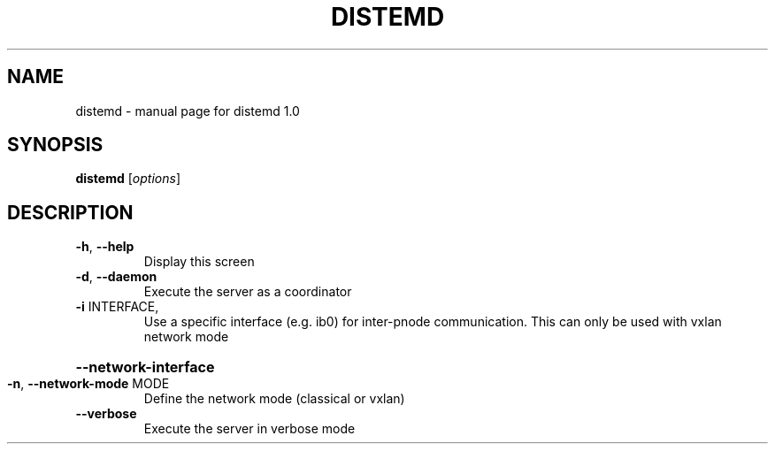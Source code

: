 .\" DO NOT MODIFY THIS FILE!  It was generated by help2man 1.44.1.
.TH DISTEMD "1" "March 2014" "distemd 1.0" "User Commands"
.SH NAME
distemd \- manual page for distemd 1.0
.SH SYNOPSIS
.B distemd
[\fIoptions\fR]
.SH DESCRIPTION
.TP
\fB\-h\fR, \fB\-\-help\fR
Display this screen
.TP
\fB\-d\fR, \fB\-\-daemon\fR
Execute the server as a coordinator
.TP
\fB\-i\fR INTERFACE,
Use a specific interface (e.g. ib0) for inter\-pnode communication. This can only be used with vxlan network mode
.HP
\fB\-\-network\-interface\fR
.TP
\fB\-n\fR, \fB\-\-network\-mode\fR MODE
Define the network mode (classical or vxlan)
.TP
\fB\-\-verbose\fR
Execute the server in verbose mode
